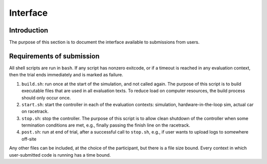 Interface
=========

Introduction
------------

The purpose of this section is to document the interface available to
submissions from users.

Requirements of submission
--------------------------

All shell scripts are run in ``bash``. If any script has nonzero exitcode, or if
a timeout is reached in any evaluation context, then the trial ends immediately
and is marked as failure.

1. ``build.sh``: run once at the start of the simulation, and not called
   again. The purpose of this script is to build executable files that are used
   in all evaluation texts. To reduce load on computer resources, the build
   process should only occur once.
2. ``start.sh``: start the controller in each of the evaluation contexts:
   simulation, hardware-in-the-loop sim, actual car on racetrack.
3. ``stop.sh``: stop the controller. The purpose of this script is to allow
   clean shutdown of the controller when some termination conditions are met,
   e.g., finally passing the finish line on the racetrack.
4. ``post.sh``: run at end of trial, after a successful call to ``stop.sh``,
   e.g., if user wants to upload logs to somewhere off-site

Any other files can be included, at the choice of the participant, but there is
a file size bound. Every context in which user-submitted code is running has a
time bound.
